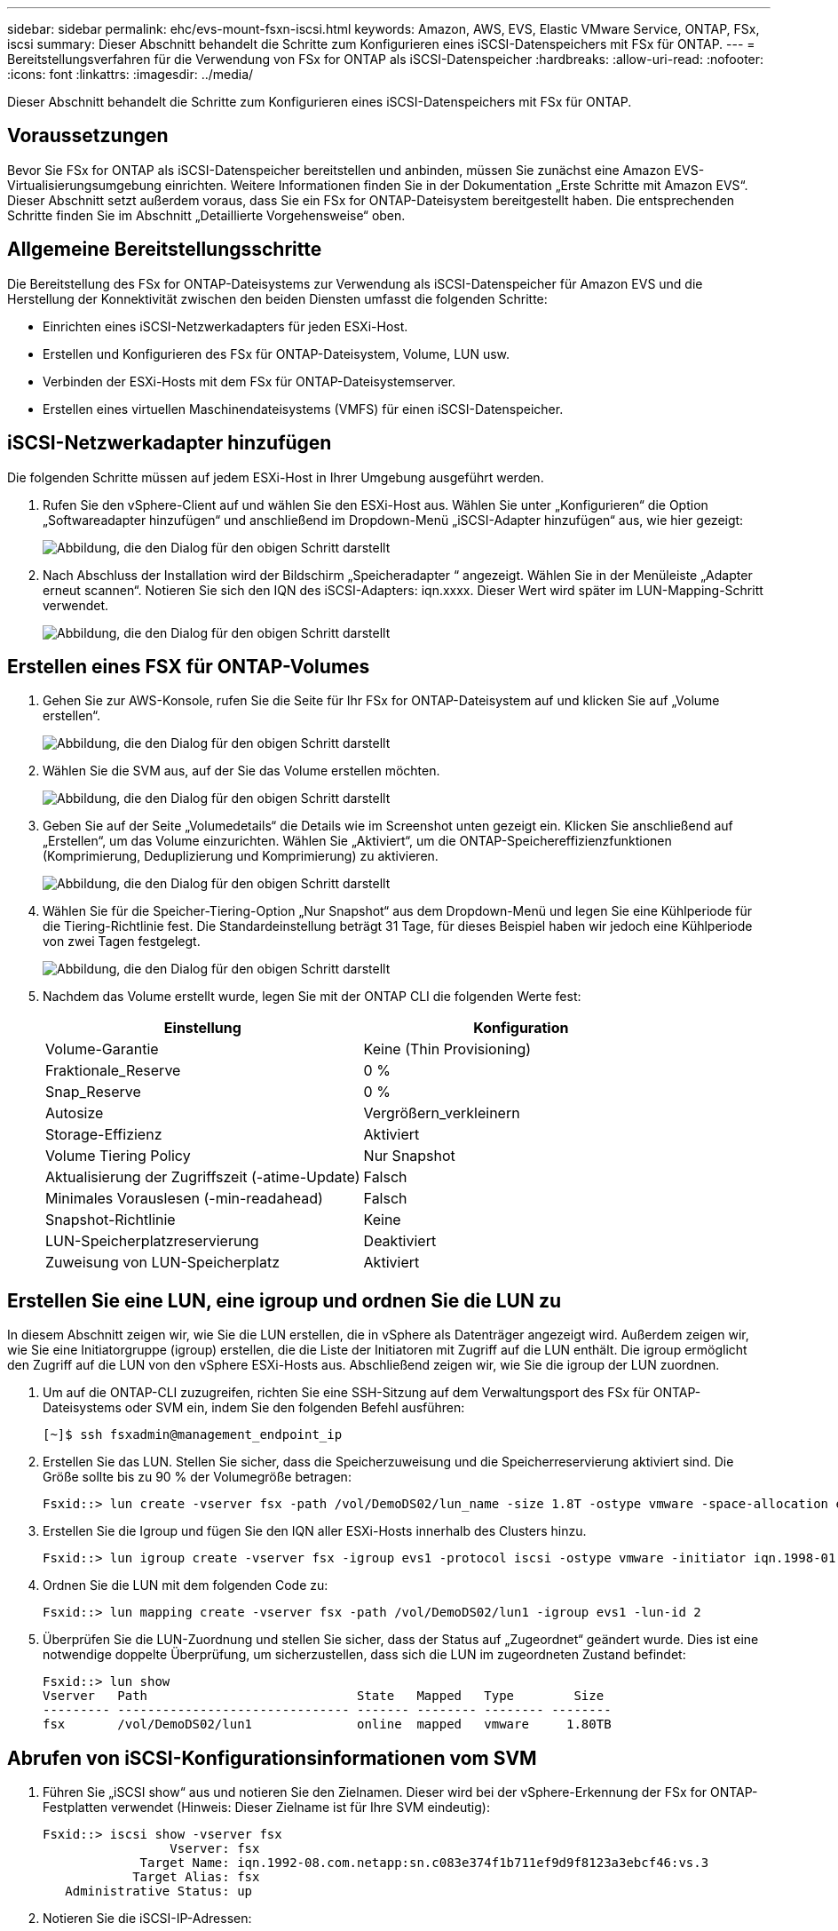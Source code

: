 ---
sidebar: sidebar 
permalink: ehc/evs-mount-fsxn-iscsi.html 
keywords: Amazon, AWS, EVS, Elastic VMware Service, ONTAP, FSx, iscsi 
summary: Dieser Abschnitt behandelt die Schritte zum Konfigurieren eines iSCSI-Datenspeichers mit FSx für ONTAP. 
---
= Bereitstellungsverfahren für die Verwendung von FSx for ONTAP als iSCSI-Datenspeicher
:hardbreaks:
:allow-uri-read: 
:nofooter: 
:icons: font
:linkattrs: 
:imagesdir: ../media/


[role="lead"]
Dieser Abschnitt behandelt die Schritte zum Konfigurieren eines iSCSI-Datenspeichers mit FSx für ONTAP.



== Voraussetzungen

Bevor Sie FSx for ONTAP als iSCSI-Datenspeicher bereitstellen und anbinden, müssen Sie zunächst eine Amazon EVS-Virtualisierungsumgebung einrichten. Weitere Informationen finden Sie in der Dokumentation „Erste Schritte mit Amazon EVS“. Dieser Abschnitt setzt außerdem voraus, dass Sie ein FSx for ONTAP-Dateisystem bereitgestellt haben. Die entsprechenden Schritte finden Sie im Abschnitt „Detaillierte Vorgehensweise“ oben.



== Allgemeine Bereitstellungsschritte

Die Bereitstellung des FSx for ONTAP-Dateisystems zur Verwendung als iSCSI-Datenspeicher für Amazon EVS und die Herstellung der Konnektivität zwischen den beiden Diensten umfasst die folgenden Schritte:

* Einrichten eines iSCSI-Netzwerkadapters für jeden ESXi-Host.
* Erstellen und Konfigurieren des FSx für ONTAP-Dateisystem, Volume, LUN usw.
* Verbinden der ESXi-Hosts mit dem FSx für ONTAP-Dateisystemserver.
* Erstellen eines virtuellen Maschinendateisystems (VMFS) für einen iSCSI-Datenspeicher.




== iSCSI-Netzwerkadapter hinzufügen

Die folgenden Schritte müssen auf jedem ESXi-Host in Ihrer Umgebung ausgeführt werden.

. Rufen Sie den vSphere-Client auf und wählen Sie den ESXi-Host aus. Wählen Sie unter „Konfigurieren“ die Option „Softwareadapter hinzufügen“ und anschließend im Dropdown-Menü „iSCSI-Adapter hinzufügen“ aus, wie hier gezeigt:
+
image:evs-mount-fsxn-25.png["Abbildung, die den Dialog für den obigen Schritt darstellt"]

. Nach Abschluss der Installation wird der Bildschirm „Speicheradapter “ angezeigt. Wählen Sie in der Menüleiste „Adapter erneut scannen“. Notieren Sie sich den IQN des iSCSI-Adapters: iqn.xxxx. Dieser Wert wird später im LUN-Mapping-Schritt verwendet.
+
image:evs-mount-fsxn-26.png["Abbildung, die den Dialog für den obigen Schritt darstellt"]





== Erstellen eines FSX für ONTAP-Volumes

. Gehen Sie zur AWS-Konsole, rufen Sie die Seite für Ihr FSx for ONTAP-Dateisystem auf und klicken Sie auf „Volume erstellen“.
+
image:evs-mount-fsxn-27.png["Abbildung, die den Dialog für den obigen Schritt darstellt"]

. Wählen Sie die SVM aus, auf der Sie das Volume erstellen möchten.
+
image:evs-mount-fsxn-28.png["Abbildung, die den Dialog für den obigen Schritt darstellt"]

. Geben Sie auf der Seite „Volumedetails“ die Details wie im Screenshot unten gezeigt ein. Klicken Sie anschließend auf „Erstellen“, um das Volume einzurichten. Wählen Sie „Aktiviert“, um die ONTAP-Speichereffizienzfunktionen (Komprimierung, Deduplizierung und Komprimierung) zu aktivieren.
+
image:evs-mount-fsxn-29.png["Abbildung, die den Dialog für den obigen Schritt darstellt"]

. Wählen Sie für die Speicher-Tiering-Option „Nur Snapshot“ aus dem Dropdown-Menü und legen Sie eine Kühlperiode für die Tiering-Richtlinie fest. Die Standardeinstellung beträgt 31 Tage, für dieses Beispiel haben wir jedoch eine Kühlperiode von zwei Tagen festgelegt.
+
image:evs-mount-fsxn-30.png["Abbildung, die den Dialog für den obigen Schritt darstellt"]

. Nachdem das Volume erstellt wurde, legen Sie mit der ONTAP CLI die folgenden Werte fest:
+
[cols="50%, 50%"]
|===
| *Einstellung* | *Konfiguration* 


| Volume-Garantie | Keine (Thin Provisioning) 


| Fraktionale_Reserve | 0 % 


| Snap_Reserve | 0 % 


| Autosize | Vergrößern_verkleinern 


| Storage-Effizienz | Aktiviert 


| Volume Tiering Policy | Nur Snapshot 


| Aktualisierung der Zugriffszeit (-atime-Update) | Falsch 


| Minimales Vorauslesen (-min-readahead) | Falsch 


| Snapshot-Richtlinie | Keine 


| LUN-Speicherplatzreservierung | Deaktiviert 


| Zuweisung von LUN-Speicherplatz | Aktiviert 
|===




== Erstellen Sie eine LUN, eine igroup und ordnen Sie die LUN zu

In diesem Abschnitt zeigen wir, wie Sie die LUN erstellen, die in vSphere als Datenträger angezeigt wird. Außerdem zeigen wir, wie Sie eine Initiatorgruppe (igroup) erstellen, die die Liste der Initiatoren mit Zugriff auf die LUN enthält. Die igroup ermöglicht den Zugriff auf die LUN von den vSphere ESXi-Hosts aus. Abschließend zeigen wir, wie Sie die igroup der LUN zuordnen.

. Um auf die ONTAP-CLI zuzugreifen, richten Sie eine SSH-Sitzung auf dem Verwaltungsport des FSx für ONTAP-Dateisystems oder SVM ein, indem Sie den folgenden Befehl ausführen:
+
....
[~]$ ssh fsxadmin@management_endpoint_ip
....
. Erstellen Sie das LUN. Stellen Sie sicher, dass die Speicherzuweisung und die Speicherreservierung aktiviert sind. Die Größe sollte bis zu 90 % der Volumegröße betragen:
+
....
Fsxid::> lun create -vserver fsx -path /vol/DemoDS02/lun_name -size 1.8T -ostype vmware -space-allocation enabled -space-reservation disabled
....
. Erstellen Sie die Igroup und fügen Sie den IQN aller ESXi-Hosts innerhalb des Clusters hinzu.
+
....
Fsxid::> lun igroup create -vserver fsx -igroup evs1 -protocol iscsi -ostype vmware -initiator iqn.1998-01.com.vmware:esxi01.evs.local:1060882244:64,iqn.1998-01.com.vmware:esxi02.evs.local:1911302492:64,iqn.1998-01.com.vmware:esxi03.evs.local:2069609753:64,iqn.1998-01.com.vmware:esxi04.evs.local:1165297648:64
....
. Ordnen Sie die LUN mit dem folgenden Code zu:
+
....
Fsxid::> lun mapping create -vserver fsx -path /vol/DemoDS02/lun1 -igroup evs1 -lun-id 2
....
. Überprüfen Sie die LUN-Zuordnung und stellen Sie sicher, dass der Status auf „Zugeordnet“ geändert wurde. Dies ist eine notwendige doppelte Überprüfung, um sicherzustellen, dass sich die LUN im zugeordneten Zustand befindet:
+
....
Fsxid::> lun show
Vserver   Path                            State   Mapped   Type        Size
--------- ------------------------------- ------- -------- -------- --------
fsx       /vol/DemoDS02/lun1              online  mapped   vmware     1.80TB
....




== Abrufen von iSCSI-Konfigurationsinformationen vom SVM

. Führen Sie „iSCSI show“ aus und notieren Sie den Zielnamen. Dieser wird bei der vSphere-Erkennung der FSx for ONTAP-Festplatten verwendet (Hinweis: Dieser Zielname ist für Ihre SVM eindeutig):
+
....
Fsxid::> iscsi show -vserver fsx
                 Vserver: fsx
             Target Name: iqn.1992-08.com.netapp:sn.c083e374f1b711ef9d9f8123a3ebcf46:vs.3
            Target Alias: fsx
   Administrative Status: up
....
. Notieren Sie die iSCSI-IP-Adressen:
+
....
Fsxid::> network interface show -vserver fsx -data-protocol iscsi -fields address
vserver lif       address
------- -------   -----------
fsx     iscsi_1   10.0.10.134
fsx     iscsi_2   10.0.10.227
....




== Entdecken Sie den FSx für ONTAP iSCSI-Server

Nachdem wir die LUN zugeordnet haben, können wir den FSx for ONTAP iSCSI-Server für die SVM ermitteln. Beachten Sie, dass Sie für jeden ESXi-Host in Ihrem SDDC die hier aufgeführten Schritte wiederholen müssen.

. Stellen Sie zunächst sicher, dass die mit dem FSx for ONTAP-Dateisystem verknüpfte Sicherheitsgruppe (also die mit dem ENI verbundene) iSCSI-Ports zulässt.
+
Eine vollständige Liste der iSCSI-Protokollports und ihrer Anwendung finden Sie unter link:https://docs.aws.amazon.com/fsx/latest/ONTAPGuide/limit-access-security-groups.html["File System Access Control mit Amazon VPC"] .

. Gehen Sie im vSphere-Client zu ESXi-Host > Speicheradapter > Statische Erkennung und klicken Sie auf „Hinzufügen“.
. Geben Sie die IP-Adresse des iSCSI-Servers von oben ein (Port 3260). Der iSCSI-Zielname ist der IQN aus dem iSCSI-Show-Befehl. Klicken Sie auf „OK“, um fortzufahren.
+
image:evs-mount-fsxn-31.png["Abbildung, die den Dialog für den obigen Schritt darstellt"]

. Der Assistent wird geschlossen und Sie gelangen zum Bildschirm „Statische Datenspeichererkennung“. In der Tabelle auf dieser Seite können Sie überprüfen, ob das Ziel erkannt wurde.
+
image:evs-mount-fsxn-32.png["Abbildung, die den Dialog für den obigen Schritt darstellt"]





== Erstellen eines iSCSI-Datenspeichers

Nachdem wir den iSCSI-Server entdeckt haben, können wir einen iSCSI-Datenspeicher erstellen.

. Wechseln Sie im vSphere-Client zur Registerkarte „Datastore“ und wählen Sie das SDDC aus, in dem Sie den Datastore bereitstellen möchten. Klicken Sie mit der rechten Maustaste auf das Storage-Symbol (im Screenshot unten durch den grünen Pfeil gekennzeichnet) und wählen Sie anschließend „New Datastore“ aus dem Dropdown-Menü:
+
image:evs-mount-fsxn-33.png["Abbildung, die den Dialog für den obigen Schritt darstellt"]

. Sie befinden sich nun im Assistenten „Neuer Datenspeicher“. Wählen Sie im Schritt „Typ“ die Option VMFS aus.
. Im Schritt „Namens- und Geräteauswahl“:
+
.. Geben Sie einen Namen für Ihren Datenspeicher ein.
.. Wählen Sie aus, welchen ESXi-Host Sie mit dem Datenspeicher verbinden möchten.
.. Wählen Sie die erkannte Festplatte (LUN) aus und klicken Sie auf „Weiter“.
+
image:evs-mount-fsxn-34.png["Abbildung, die den Dialog für den obigen Schritt darstellt"]



. Wählen Sie im Schritt „VMFS-Version“ „VMFS 6“ aus.
+
image:evs-mount-fsxn-35.png["Abbildung, die den Dialog für den obigen Schritt darstellt"]

. Belassen Sie im Schritt „Partitionskonfiguration“ die Standardeinstellungen, einschließlich der Option „Alle verfügbaren Partitionen verwenden“. Klicken Sie auf „Weiter“, um fortzufahren.
+
image:evs-mount-fsxn-36.png["Abbildung, die den Dialog für den obigen Schritt darstellt"]

. Überprüfen Sie im Schritt „Bereit zum Abschließen“, ob die Einstellungen korrekt sind. Klicken Sie anschließend auf „FERTIGSTELLEN“, um die Einrichtung abzuschließen.
+
image:evs-mount-fsxn-37.png["Abbildung, die den Dialog für den obigen Schritt darstellt"]

. Kehren Sie zur Seite „Geräte“ zurück und überprüfen Sie, ob der Datenspeicher angeschlossen wurde.
+
image:evs-mount-fsxn-38.png["Abbildung, die den Dialog für den obigen Schritt darstellt"]



